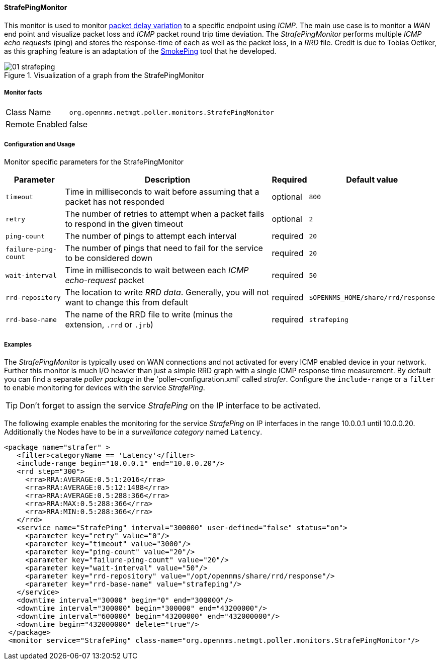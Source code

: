 
==== StrafePingMonitor

This monitor is used to monitor http://en.wikipedia.org/wiki/Packet_delay_variation[packet delay variation] to a specific endpoint using _ICMP_.
The main use case is to monitor a _WAN_ end point and visualize packet loss and _ICMP_ packet round trip time deviation.
The _StrafePingMonitor_ performs multiple _ICMP echo requests_ (ping) and stores the response-time of each as well as the packet loss, in a _RRD_ file.
Credit is due to Tobias Oetiker, as this graphing feature is an adaptation of the http://oss.oetiker.ch/smokeping/[SmokePing] tool that he developed.

.Visualization of a graph from the StrafePingMonitor
image::poller/01_strafeping.png[]

===== Monitor facts

[options="autowidth"]
|===
| Class Name     | `org.opennms.netmgt.poller.monitors.StrafePingMonitor`
| Remote Enabled | false
|===

===== Configuration and Usage

Monitor specific parameters for the StrafePingMonitor
[options="header, autowidth"]
|===
| Parameter           | Description                                                                              | Required | Default value
| `timeout`           | Time in milliseconds to wait before assuming that a packet has not responded             | optional | `800`
| `retry`             | The number of retries to attempt when a packet fails to respond in the given timeout     | optional | `2`
| `ping-count`        | The number of pings to attempt each interval                                             | required | `20`
| `failure-ping-count`| The number of pings that need to fail for the service to be considered down              | required | `20`
| `wait-interval`     | Time in milliseconds to wait between each _ICMP_ _echo-request_ packet                   | required | `50`
| `rrd-repository`    | The location to write _RRD data_. Generally, you will not want to change this from default | required | `$OPENNMS_HOME/share/rrd/response`
| `rrd-base-name`     | The name of the RRD file to write (minus the extension, `.rrd` or `.jrb`)                | required | `strafeping`
|===


===== Examples

The _StrafePingMonitor_ is typically used on WAN connections and not activated for every ICMP enabled device in your network.
Further this monitor is much I/O heavier than just a simple RRD graph with a single ICMP response time measurement.
By default you can find a separate _poller package_ in the 'poller-configuration.xml' called _strafer_.
Configure the `include-range` or a `filter` to enable monitoring for devices with the service _StrafePing_.

TIP: Don't forget to assign the service _StrafePing_ on the IP interface to be activated.

The following example enables the monitoring for the service _StrafePing_ on IP interfaces in the range 10.0.0.1 until 10.0.0.20.
Additionally the Nodes have to be in a _surveillance category_ named `Latency`.

[source, xml]
----
<package name="strafer" >
   <filter>categoryName == 'Latency'</filter>
   <include-range begin="10.0.0.1" end="10.0.0.20"/>
   <rrd step="300">
     <rra>RRA:AVERAGE:0.5:1:2016</rra>
     <rra>RRA:AVERAGE:0.5:12:1488</rra>
     <rra>RRA:AVERAGE:0.5:288:366</rra>
     <rra>RRA:MAX:0.5:288:366</rra>
     <rra>RRA:MIN:0.5:288:366</rra>
   </rrd>
   <service name="StrafePing" interval="300000" user-defined="false" status="on">
     <parameter key="retry" value="0"/>
     <parameter key="timeout" value="3000"/>
     <parameter key="ping-count" value="20"/>
     <parameter key="failure-ping-count" value="20"/>
     <parameter key="wait-interval" value="50"/>
     <parameter key="rrd-repository" value="/opt/opennms/share/rrd/response"/>
     <parameter key="rrd-base-name" value="strafeping"/>
   </service>
   <downtime interval="30000" begin="0" end="300000"/>
   <downtime interval="300000" begin="300000" end="43200000"/>
   <downtime interval="600000" begin="43200000" end="432000000"/>
   <downtime begin="432000000" delete="true"/>
 </package>
 <monitor service="StrafePing" class-name="org.opennms.netmgt.poller.monitors.StrafePingMonitor"/>
----
